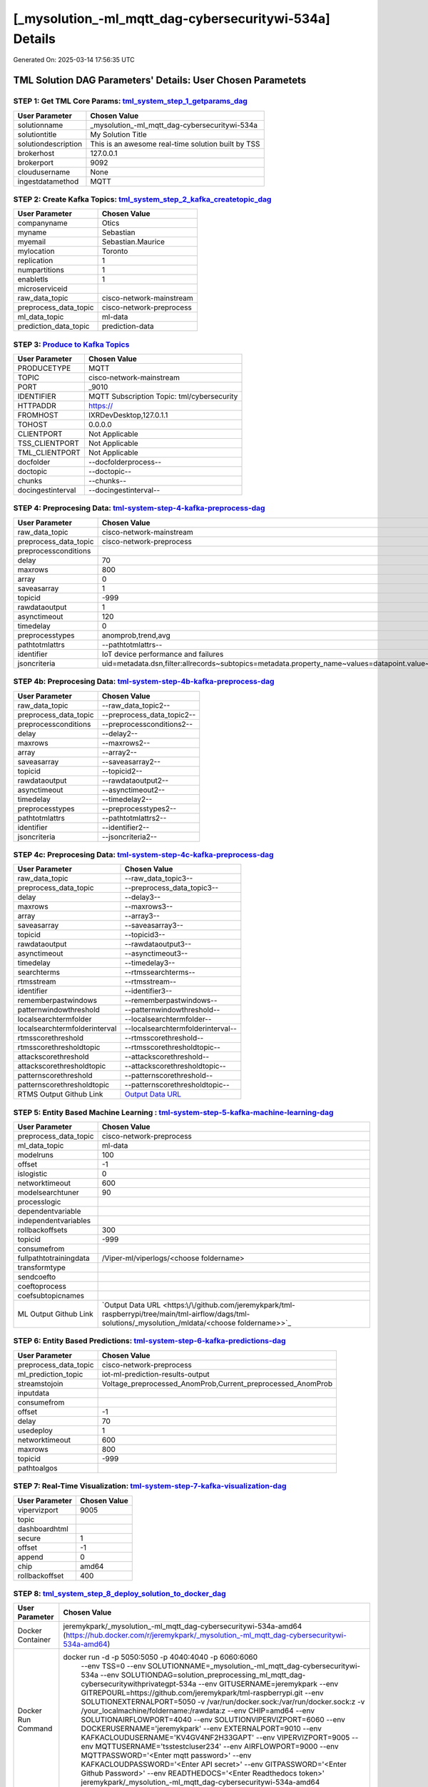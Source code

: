 [_mysolution_-ml_mqtt_dag-cybersecuritywi-534a] Details
============================

Generated On: 2025-03-14 17:56:35 UTC

TML Solution DAG Parameters' Details: User Chosen Parametets
----------------------------

STEP 1: Get TML Core Params: `tml_system_step_1_getparams_dag <https://github.com/jeremykpark/tml-raspberrypi/tree/main/tml-airflow/dags/tml-solutions/_mysolution_/tml_system_step_1_getparams_dag-_mysolution_.py>`_
^^^^^^^^^^^^^^^^^^^^^^^^^^^^^^^^^^

.. list-table::

   * - **User Parameter**
     - **Chosen Value**
   * - solutionname
     - _mysolution_-ml_mqtt_dag-cybersecuritywi-534a
   * - solutiontitle
     - My Solution Title
   * - solutiondescription
     - This is an awesome real-time solution built by TSS
   * - brokerhost
     - 127.0.0.1
   * - brokerport
     - 9092
   * - cloudusername
     - None
   * - ingestdatamethod
     - MQTT
 
STEP 2: Create Kafka Topics: `tml_system_step_2_kafka_createtopic_dag <https://github.com/jeremykpark/tml-raspberrypi/tree/main/tml-airflow/dags/tml-solutions/_mysolution_/tml_system_step_2_kafka_createtopic_dag-_mysolution_.py>`_
^^^^^^^^^^^^^^^^^^^^^^^^^^^^^^^^^^

.. list-table::

   * - **User Parameter**
     - **Chosen Value**
   * - companyname
     - Otics
   * - myname
     - Sebastian
   * - myemail
     - Sebastian.Maurice
   * - mylocation
     - Toronto
   * - replication
     - 1
   * - numpartitions
     - 1
   * - enabletls
     - 1
   * - microserviceid
     - 
   * - raw_data_topic
     - cisco-network-mainstream
   * - preprocess_data_topic
     - cisco-network-preprocess
   * - ml_data_topic
     - ml-data
   * - prediction_data_topic
     - prediction-data

STEP 3: `Produce to Kafka Topics <https://github.com/jeremykpark/tml-raspberrypi/tree/main/tml-airflow/dags/tml-solutions/_mysolution_/tml_read_MQTT_step_3_kafka_producetotopic_dag-_mysolution_.py>`_
^^^^^^^^^^^^^^^^^^^^^^^^^^^^^^^^^^

.. list-table::

   * - **User Parameter**
     - **Chosen Value**
   * - PRODUCETYPE
     - MQTT
   * - TOPIC
     - cisco-network-mainstream
   * - PORT
     - _9010
   * - IDENTIFIER
     - MQTT Subscription Topic: tml/cybersecurity
   * - HTTPADDR
     - https://
   * - FROMHOST
     - IXRDevDesktop,127.0.1.1
   * - TOHOST
     - 0.0.0.0
   * - CLIENTPORT
     - Not Applicable
   * - TSS_CLIENTPORT
     - Not Applicable
   * - TML_CLIENTPORT
     - Not Applicable
   * - docfolder
     - --docfolderprocess--
   * - doctopic
     - --doctopic--
   * - chunks
     - --chunks--
   * - docingestinterval
     - --docingestinterval--

STEP 4: Preprocesing Data: `tml-system-step-4-kafka-preprocess-dag <https://github.com/jeremykpark/tml-raspberrypi/tree/main/tml-airflow/dags/tml-solutions/_mysolution_/tml_system_step_4_kafka_preprocess_dag-_mysolution_.py>`_
^^^^^^^^^^^^^^^^^^^^^^^^^^^^^^^^^^

.. list-table::

   * - **User Parameter**
     - **Chosen Value**
   * - raw_data_topic
     - cisco-network-mainstream
   * - preprocess_data_topic
     - cisco-network-preprocess
   * - preprocessconditions
     - 
   * - delay
     - 70
   * - maxrows
     - 800
   * - array
     - 0
   * - saveasarray
     - 1
   * - topicid
     - -999
   * - rawdataoutput
     - 1
   * - asynctimeout
     - 120
   * - timedelay
     - 0
   * - preprocesstypes
     - anomprob,trend,avg
   * - pathtotmlattrs
     - --pathtotmlattrs--
   * - identifier
     - IoT device performance and failures
   * - jsoncriteria
     - uid=metadata.dsn,filter:allrecords~subtopics=metadata.property_name~values=datapoint.value~identifiers=metadata.display_name~datetime=datapoint.updated_at~msgid=datapoint.id~latlong=lat:long

STEP 4b: Preprocesing Data: `tml-system-step-4b-kafka-preprocess-dag <https://github.com/jeremykpark/tml-raspberrypi/tree/main/tml-airflow/dags/tml-solutions/_mysolution_/tml_system_step_4b_kafka_preprocess_dag-_mysolution_.py>`_
^^^^^^^^^^^^^^^^^^^^^^^^^^^^^^^^^^

.. list-table::

   * - **User Parameter**
     - **Chosen Value**
   * - raw_data_topic
     - --raw_data_topic2--
   * - preprocess_data_topic
     - --preprocess_data_topic2--
   * - preprocessconditions
     - --preprocessconditions2--
   * - delay
     - --delay2--
   * - maxrows
     - --maxrows2--
   * - array
     - --array2--
   * - saveasarray
     - --saveasarray2--
   * - topicid
     - --topicid2--
   * - rawdataoutput
     - --rawdataoutput2--
   * - asynctimeout
     - --asynctimeout2--
   * - timedelay
     - --timedelay2--
   * - preprocesstypes
     - --preprocesstypes2--
   * - pathtotmlattrs
     - --pathtotmlattrs2--
   * - identifier
     - --identifier2--
   * - jsoncriteria
     - --jsoncriteria2--

STEP 4c: Preprocesing Data: `tml-system-step-4c-kafka-preprocess-dag  <https://github.com/jeremykpark/tml-raspberrypi/tree/main/tml-airflow/dags/tml-solutions/_mysolution_/tml_system_step_4c_kafka_preprocess_dag-_mysolution_.py>`_
^^^^^^^^^^^^^^^^^^^^^^^^^^^^^^^^^^

.. list-table::

   * - **User Parameter**
     - **Chosen Value**
   * - raw_data_topic
     - --raw_data_topic3--
   * - preprocess_data_topic
     - --preprocess_data_topic3--
   * - delay
     - --delay3--
   * - maxrows
     - --maxrows3--
   * - array
     - --array3--
   * - saveasarray
     - --saveasarray3--
   * - topicid
     - --topicid3--
   * - rawdataoutput
     - --rawdataoutput3--
   * - asynctimeout
     - --asynctimeout3--
   * - timedelay
     - --timedelay3--
   * - searchterms
     - --rtmssearchterms--
   * - rtmsstream
     - --rtmsstream--
   * - identifier
     - --identifier3--
   * - rememberpastwindows
     - --rememberpastwindows--
   * - patternwindowthreshold
     - --patternwindowthreshold--
   * - localsearchtermfolder
     - --localsearchtermfolder--
   * - localsearchtermfolderinterval
     - --localsearchtermfolderinterval--
   * - rtmsscorethreshold
     - --rtmsscorethreshold--
   * - rtmsscorethresholdtopic
     - --rtmsscorethresholdtopic--
   * - attackscorethreshold
     - --attackscorethreshold--
   * - attackscorethresholdtopic
     - --attackscorethresholdtopic--
   * - patternscorethreshold
     - --patternscorethreshold--
   * - patternscorethresholdtopic
     - --patternscorethresholdtopic--
   * - RTMS Output Github Link
     - `Output Data URL <--rtmsoutputurl-->`_

STEP 5: Entity Based Machine Learning : `tml-system-step-5-kafka-machine-learning-dag <https://github.com/jeremykpark/tml-raspberrypi/tree/main/tml-airflow/dags/tml-solutions/_mysolution_/tml_system_step_5_kafka_machine_learning_dag-_mysolution_.py>`_
^^^^^^^^^^^^^^^^^^^^^^^^^^^^^^^^^^

.. list-table::

   * - **User Parameter**
     - **Chosen Value**
   * - preprocess_data_topic
     - cisco-network-preprocess
   * - ml_data_topic
     - ml-data
   * - modelruns
     - 100
   * - offset
     - -1
   * - islogistic
     - 0
   * - networktimeout
     - 600
   * - modelsearchtuner
     - 90
   * - processlogic
     - 
   * - dependentvariable
     - 
   * - independentvariables
     - 
   * - rollbackoffsets
     - 300
   * - topicid
     - -999
   * - consumefrom
     - 
   * - fullpathtotrainingdata
     - /Viper-ml/viperlogs/<choose foldername>
   * - transformtype
     - 
   * - sendcoefto
     - 
   * - coeftoprocess
     - 
   * - coefsubtopicnames
     - 
   * - ML Output Github Link
     - `Output Data URL <https:\/\/github.com/jeremykpark/tml-raspberrypi/tree/main/tml-airflow/dags/tml-solutions/_mysolution_/mldata/<choose foldername>>`_

STEP 6: Entity Based Predictions: `tml-system-step-6-kafka-predictions-dag <https://github.com/jeremykpark/tml-raspberrypi/tree/main/tml-airflow/dags/tml-solutions/_mysolution_/tml_system_step_6_kafka_predictions_dag-_mysolution_.py>`_
^^^^^^^^^^^^^^^^^^^^^^^^^^^^^^^^^^

.. list-table::

   * - **User Parameter**
     - **Chosen Value**
   * - preprocess_data_topic
     - cisco-network-preprocess
   * - ml_prediction_topic
     - iot-ml-prediction-results-output
   * - streamstojoin
     - Voltage_preprocessed_AnomProb,Current_preprocessed_AnomProb
   * - inputdata
     - 
   * - consumefrom
     - 
   * - offset
     - -1
   * - delay
     - 70
   * - usedeploy
     - 1
   * - networktimeout
     - 600
   * - maxrows
     - 800
   * - topicid
     - -999
   * - pathtoalgos
     - 

STEP 7: Real-Time Visualization: `tml-system-step-7-kafka-visualization-dag <https://github.com/jeremykpark/tml-raspberrypi/tree/main/tml-airflow/dags/tml-solutions/_mysolution_/tml_system_step_7_kafka_visualization_dag-_mysolution_.py>`_
^^^^^^^^^^^^^^^^^^^^^

.. list-table::

   * - **User Parameter**
     - **Chosen Value**
   * - vipervizport
     - 9005
   * - topic
     - 
   * - dashboardhtml
     - 
   * - secure
     - 1
   * - offset
     - -1
   * - append
     - 0
   * - chip
     - amd64
   * - rollbackoffset
     - 400

STEP 8: `tml_system_step_8_deploy_solution_to_docker_dag <https://github.com/jeremykpark/tml-raspberrypi/tree/main/tml-airflow/dags/tml-solutions/_mysolution_/tml_system_step_8_deploy_solution_to_docker_dag-_mysolution_.py>`_
^^^^^^^^^^^^^^^^^^^^^
.. list-table::

   * - **User Parameter**
     - **Chosen Value**
   * - Docker Container
     - jeremykpark/_mysolution_-ml_mqtt_dag-cybersecuritywi-534a-amd64 (https://hub.docker.com/r/jeremykpark/_mysolution_-ml_mqtt_dag-cybersecuritywi-534a-amd64)
   * - Docker Run Command
     - docker run -d -p 5050:5050 -p 4040:4040 -p 6060:6060 \
          --env TSS=0 \
          --env SOLUTIONNAME=_mysolution_-ml_mqtt_dag-cybersecuritywi-534a \
          --env SOLUTIONDAG=solution_preprocessing_ml_mqtt_dag-cybersecuritywithprivategpt-534a \
          --env GITUSERNAME=jeremykpark  \
          --env GITREPOURL=https://github.com/jeremykpark/tml-raspberrypi.git \
          --env SOLUTIONEXTERNALPORT=5050 \
          -v /var/run/docker.sock:/var/run/docker.sock:z \
          -v /your_localmachine/foldername:/rawdata:z \
          --env CHIP=amd64 \
          --env SOLUTIONAIRFLOWPORT=4040 \
          --env SOLUTIONVIPERVIZPORT=6060 \
          --env DOCKERUSERNAME='jeremykpark' \
          --env EXTERNALPORT=9010 \
          --env KAFKACLOUDUSERNAME='KV4GV4NF2H33GAPT' \
          --env VIPERVIZPORT=9005 \
          --env MQTTUSERNAME='tsstestcluser234' \
          --env AIRFLOWPORT=9000 \
          --env MQTTPASSWORD='<Enter mqtt password>' \
          --env KAFKACLOUDPASSWORD='<Enter API secret>' \
          --env GITPASSWORD='<Enter Github Password>' \
          --env READTHEDOCS='<Enter Readthedocs token>' \
          jeremykpark/_mysolution_-ml_mqtt_dag-cybersecuritywi-534a-amd64

STEP 9: `tml_system_step_9_privategpt_qdrant_dag <https://github.com/jeremykpark/tml-raspberrypi/tree/main/tml-airflow/dags/tml-solutions/_mysolution_/tml_system_step_9_privategpt_qdrant_dag-_mysolution_.py>`_
^^^^^^^^^^^^^^^^^^^^^
.. list-table::

   * - **User Parameter**
     - **Chosen Value**
   * - PrivateGPT Container
     - --pgptcontainername--
   * - PrivateGPT Run Command
     - --privategptrun--
   * - Qdrant Container
     - --qdrantcontainer--
   * - Qdrant Run Command
     - --qdrantrun--
   * - Consumefrom
     - 
   * - pgpt_data_topic
     - --pgpt_data_topic--
   * - offset
     - -1
   * - rollbackoffset
     - 400
   * - topicid
     - -999
   * - enabletls
     - 1
   * - partition
     - --partition--
   * - prompt
     - --prompt--
   * - context
     - --context--
   * - jsonkeytogather
     - --jsonkeytogather--
   * - keyattribute
     - --keyattribute--
   * - keyprocesstype
     - --keyprocesstype--
   * - vectordbcollectionname
     - --vectordbcollectionname--
   * - concurrency
     - --concurrency--
   * - CUDA_VISIBLE_DEVICES
     - --cuda--
   * - pgpthost
     - --pgpthost--
   * - pgptport
     - --pgptport--
   * - hyperbatch
     - --hyperbatch--
   * - docfolder
     - --docfolder--
   * - docfolderingestinterval
     - --docfolderingestinterval--
   * - useidentifierinprompt
     - --useidentifierinprompt--
   * - searchterms
     - --searchterms--
   * - streamall
     - --streamall--
   * - temperature
     - --temperature--
   * - vectorsearchtype
     - --vectorsearchtype--
   * - llm
     - --llmmodel--
   * - embedding
     - --embedding--
   * - vectorsize
     - --vectorsize--

STEP 10: `tml_system_step_10_documentation_dag <https://github.com/jeremykpark/tml-raspberrypi/tree/main/tml-airflow/dags/tml-solutions/_mysolution_/tml_system_step_10_documentation_dag-_mysolution_.py>`_
^^^^^^^^^^^^^^^^^^^^^
.. list-table::

   * - **User Parameter**
     - **Chosen Value**
   * - Solution Documentation URL
     - https://_mysolution_-ml_mqtt_dag-cybersecuritywi-534a.readthedocs.io
